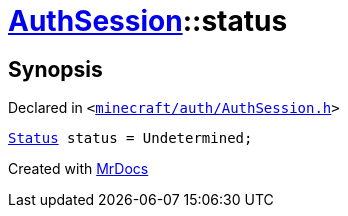 [#AuthSession-status]
= xref:AuthSession.adoc[AuthSession]::status
:relfileprefix: ../
:mrdocs:


== Synopsis

Declared in `&lt;https://github.com/PrismLauncher/PrismLauncher/blob/develop/launcher/minecraft/auth/AuthSession.h#L14[minecraft&sol;auth&sol;AuthSession&period;h]&gt;`

[source,cpp,subs="verbatim,replacements,macros,-callouts"]
----
xref:AuthSession/Status.adoc[Status] status = Undetermined;
----



[.small]#Created with https://www.mrdocs.com[MrDocs]#
